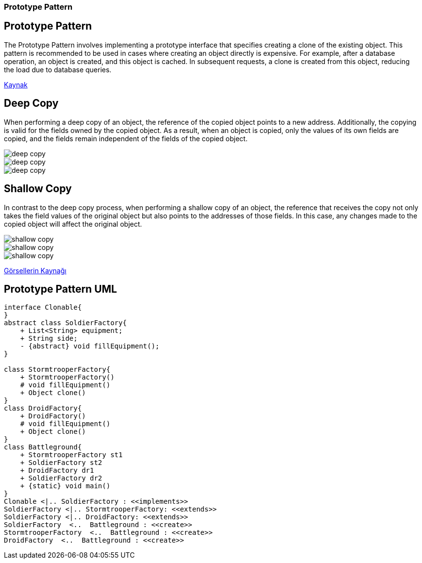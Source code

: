 === Prototype Pattern

== Prototype Pattern

The Prototype Pattern involves implementing a prototype interface that specifies creating a clone of the existing object.
This pattern is recommended to be used in cases where creating an object directly is expensive.
For example, after a database operation, an object is created, and this object is cached.
In subsequent requests, a clone is created from this object, reducing the load due to database queries.

link:https://medium.com/@tugrulbayrak/creational-patterns-singleton-prototype-beabbcabdde6[Kaynak]

== Deep Copy

When performing a deep copy of an object, the reference of the copied object points to a new address.
Additionally, the copying is valid for the fields owned by the copied object.
As a result, when an object is copied, only the values of its own fields are copied, and the fields remain independent of the fields of the copied object.

image::dc1.png[deep copy]
image::dc2.png[deep copy]
image::dc3.png[deep copy]

== Shallow Copy

In contrast to the deep copy process, when performing a shallow copy of an object, the reference that receives the copy not only takes the field values of the original object but also points to the addresses of those fields.
In this case, any changes made to the copied object will affect the original object.

image::sc1.png[shallow copy]
image::sc2.png[shallow copy]
image::sc3.png[shallow copy]

link:https://stackoverflow.com/questions/184710/what-is-the-difference-between-a-deep-copy-and-a-shallow-copy[Görsellerin Kaynağı]

== Prototype Pattern UML

[plantuml,prototypePattern,png]
....
interface Clonable{
}
abstract class SoldierFactory{
    + List<String> equipment;
    + String side;
    - {abstract} void fillEquipment();
}

class StormtrooperFactory{
    + StormtrooperFactory()
    # void fillEquipment()
    + Object clone()
}
class DroidFactory{
    + DroidFactory()
    # void fillEquipment()
    + Object clone()
}
class Battleground{
    + StormtrooperFactory st1
    + SoldierFactory st2
    + DroidFactory dr1
    + SoldierFactory dr2
    + {static} void main()
}
Clonable <|.. SoldierFactory : <<implements>>
SoldierFactory <|.. StormtrooperFactory: <<extends>>
SoldierFactory <|.. DroidFactory: <<extends>>
SoldierFactory  <..  Battleground : <<create>>
StormtrooperFactory  <..  Battleground : <<create>>
DroidFactory  <..  Battleground : <<create>>


....